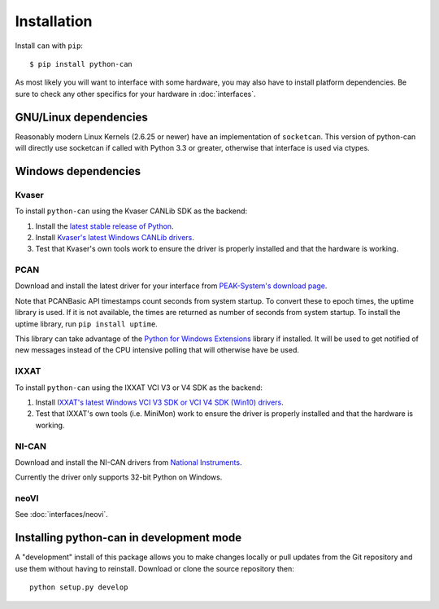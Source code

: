 Installation
============


Install ``can`` with ``pip``:
::

    $ pip install python-can


As most likely you will want to interface with some hardware, you may
also have to install platform dependencies. Be sure to check any other
specifics for your hardware in :doc:`interfaces`.


GNU/Linux dependencies
----------------------

Reasonably modern Linux Kernels (2.6.25 or newer) have an implementation
of ``socketcan``. This version of python-can will directly use socketcan
if called with Python 3.3 or greater, otherwise that interface is used
via ctypes.

Windows dependencies
--------------------

Kvaser
~~~~~~

To install ``python-can`` using the Kvaser CANLib SDK as the backend:

1. Install the `latest stable release of
   Python <http://python.org/download/>`__.

2. Install `Kvaser's latest Windows CANLib
   drivers <http://www.kvaser.com/en/downloads.html>`__.

3. Test that Kvaser's own tools work to ensure the driver is properly
   installed and that the hardware is working.

PCAN
~~~~

Download and install the latest driver for your interface from
`PEAK-System's download page <http://www.peak-system.com/Support.55.0.html?&L=1>`__.

Note that PCANBasic API timestamps count seconds from system startup. To
convert these to epoch times, the uptime library is used. If it is not
available, the times are returned as number of seconds from system
startup. To install the uptime library, run ``pip install uptime``.

This library can take advantage of the `Python for Windows Extensions
<https://github.com/mhammond/pywin32>`__ library if installed.
It will be used to get notified of new messages instead of
the CPU intensive polling that will otherwise have be used.

IXXAT
~~~~~

To install ``python-can`` using the IXXAT VCI V3 or V4 SDK as the backend:

1. Install `IXXAT's latest Windows VCI V3 SDK or VCI V4 SDK (Win10)
   drivers <https://www.ixxat.com/technical-support/resources/downloads-and-documentation?ordercode=1.01.0281.12001>`__.
   

2. Test that IXXAT's own tools (i.e. MiniMon) work to ensure the driver
   is properly installed and that the hardware is working.

NI-CAN
~~~~~~

Download and install the NI-CAN drivers from
`National Instruments <http://www.ni.com/downloads/ni-drivers/>`__.

Currently the driver only supports 32-bit Python on Windows.

neoVI
~~~~~

See :doc:`interfaces/neovi`.


Installing python-can in development mode
-----------------------------------------

A "development" install of this package allows you to make changes locally
or pull updates from the Git repository and use them without having to
reinstall. Download or clone the source repository then:

::

    python setup.py develop


